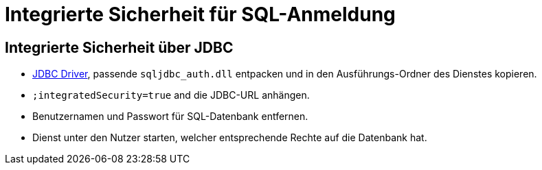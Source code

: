 # Integrierte Sicherheit für SQL-Anmeldung

## Integrierte Sicherheit über JDBC

* link:https://www.microsoft.com/en-us/download/confirmation.aspx?id=11774[JDBC Driver],
passende `sqljdbc_auth.dll` entpacken und in den Ausführungs-Ordner des Dienstes kopieren.
* `;integratedSecurity=true` and die JDBC-URL anhängen.
* Benutzernamen und Passwort für SQL-Datenbank entfernen.
* Dienst unter den Nutzer starten,
welcher entsprechende Rechte auf die Datenbank hat.
